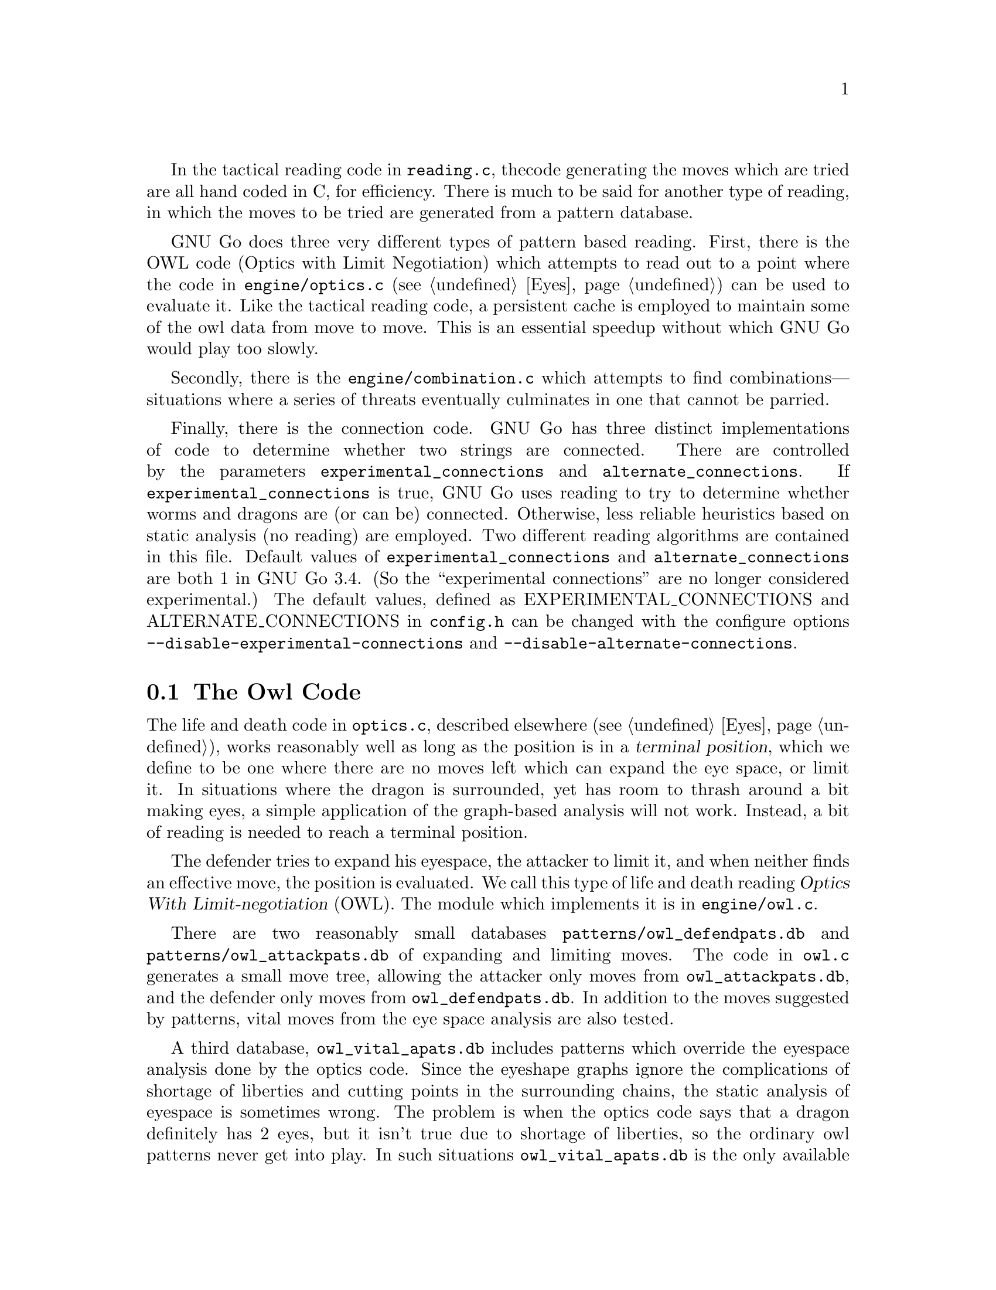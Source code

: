 In the tactical reading code in @file{reading.c}, the 
code generating the moves which are tried are all hand
coded in C, for efficiency. There is much to be said for
another type of reading, in which the moves to be tried are
generated from a pattern database.

GNU Go does three very different types of pattern based
reading. First, there is the OWL code (Optics with Limit
Negotiation) which attempts to read out to a point where the code
in @file{engine/optics.c} (@pxref{Eyes}) can be used to evaluate it.
Like the tactical reading code, a persistent cache is
employed to maintain some of the owl data from move to
move. This is an essential speedup without which GNU Go
would play too slowly.

Secondly, there is the @file{engine/combination.c} which
attempts to find combinations---situations where a series
of threats eventually culminates in one that cannot be
parried.

Finally, there is the connection code. GNU Go has three
distinct implementations of code to determine whether
two strings are connected. There are controlled by
the parameters @code{experimental_connections} and
@code{alternate_connections}. If @code{experimental_connections}
is true, GNU Go uses reading to try to determine whether
worms and dragons are (or can be) connected. Otherwise,
less reliable heuristics based on static analysis (no
reading) are employed. Two different reading algorithms are
contained in this file. Default values of 
@code{experimental_connections} and @code{alternate_connections}
are both 1 in GNU Go 3.4. (So the ``experimental connections''
are no longer considered experimental.) The default values,
defined as EXPERIMENTAL_CONNECTIONS and ALTERNATE_CONNECTIONS
in @file{config.h} can be changed with the configure options
@option{--disable-experimental-connections} and 
@option{--disable-alternate-connections}.

@menu
* The Owl Code::                Life and death reading
* Owl Functions::               Functions in @file{owl.c}
* Combinations::                Combinations
* Connections::                 Connections
@end menu

@node The Owl Code, Owl Functions, , Pattern Based Reading
@comment  node-name,  next,  previous,  up
@section The Owl Code

The life and death code in @file{optics.c}, described elsewhere
(@pxref{Eyes}), works reasonably well as long as the position is in a
@dfn{terminal position}, which we define to be one where there are no
moves left which can expand the eye space, or limit it. In situations
where the dragon is surrounded, yet has room to thrash around a bit
making eyes, a simple application of the graph-based analysis will not
work. Instead, a bit of reading is needed to reach a terminal position.

The defender tries to expand his eyespace, the attacker to limit
it, and when neither finds an effective move, the position is
evaluated. We call this type of life and death reading
@dfn{Optics With Limit-negotiation} (OWL). The module which
implements it is in @file{engine/owl.c}.

There are two reasonably small databases
@file{patterns/owl_defendpats.db} and @file{patterns/owl_attackpats.db}
of expanding and limiting moves. The code in @file{owl.c} generates a
small move tree, allowing the attacker only moves from
@file{owl_attackpats.db}, and the defender only moves from
@file{owl_defendpats.db}. In addition to the moves suggested by
patterns, vital moves from the eye space analysis are also tested.

A third database, @file{owl_vital_apats.db} includes patterns which
override the eyespace analysis done by the optics code. Since the
eyeshape graphs ignore the complications of shortage of liberties and
cutting points in the surrounding chains, the static analysis of
eyespace is sometimes wrong. The problem is when the optics code says
that a dragon definitely has 2 eyes, but it isn't true due to 
shortage of liberties, so the ordinary owl patterns never get into play.
In such situations @file{owl_vital_apats.db} is the only available measure
to correct mistakes by the optics. Currently the patterns in
@file{owl_vital_apats.db} are only matched when the level is 9 or
greater.

The owl code is tuned by editing these three pattern databases,
principally the first two.

@findex owl_attack
@findex owl_defend
@findex compute_eyes_pessimistic
A node of the move tree is considered @code{terminal} if no further moves 
are found from @file{owl_attackpats.db} or @file{owl_defendpats.db}, or if
the function @code{compute_eyes_pessimistic()} reports that the group is
definitely alive. At this point, the status of the group is evaluated.
The functions @code{owl_attack()} and @code{owl_defend()}, with
usage similar to @code{attack()} and @code{find_defense()}, make
use of the owl pattern databases to generate the move tree and decide
the status of the group.

The function @code{compute_eyes_pessimistic()} used by the owl
code is very conservative and only feels certain about eyes if the
eyespace is completely closed (i.e. no marginal vertices). 

The maximum number of moves tried at each node is limited by
the parameter @code{MAX_MOVES} defined at the beginning of
@file{engine/owl.c}. The most most valuable moves are
tried first, with the following restrictions:

@itemize @bullet
@item
If @code{stackp > owl_branch_depth} then only one move is tried per
variation. 
@item
If @code{stackp > owl_reading_depth} then the reading terminates,
and the situation is declared a win for the defender (since
deep reading may be a sign of escape).
@item
If the node count exceeds @code{owl_node_limit}, the reading also
terminates with a win for the defender.
@item
Any pattern with value 99 is considered a forced move: no
other move is tried, and if two such moves are found, the function
returns false. This is only relevant for the attacker.
@item
Any pattern in @file{patterns/owl_attackpats.db} and 
@file{patterns/owl_defendpats.db} with value 100 is considered a win: if
such a pattern is found by @code{owl_attack} or @code{owl_defend}, the
function returns true. This feature must be used most carefully.
@end itemize

The functions @code{owl_attack()} and @code{owl_defend()} may, like
@code{attack()} and @code{find_defense()}, return an attacking or
defending move through their pointer arguments. If the position is
already won, @code{owl_attack()} may or may not return an attacking
move. If it finds no move of interest, it will return @code{PASS}, that
is, @code{0}. The same goes for @code{owl_defend()}.

When @code{owl_attack()} or @code{owl_defend()} is called,
the dragon under attack is marked in the array @code{goal}.
The stones of the dragon originally on the board are marked
with goal=1; those added by @code{owl_defend()} are marked
with goal=2. If all the original strings of the original dragon 
are captured, @code{owl_attack()} considers the dragon to be defeated,
even if some stones added later can make a live group.

Only dragons with small escape route are studied when the
functions are called from @code{make_dragons()}.

The owl code can be conveniently tested using the 
@option{--decide-owl @var{location}} This should be used with 
@option{-t} to produce a useful trace, @option{-o} to produce
an SGF file of variations produced when the life and death of
the dragon at @var{location} is checked, or both. 
@option{--decide-position} performs the same analysis for all
dragons with small escape route. 

@node Owl Functions, Combinations, The Owl Code, Pattern Based Reading
@comment  node-name,  next,  previous,  up
@section Functions in @file{owl.c}
@cindex owl functions, how to write

In this section we list the non-static functions in @file{owl.c}.
Note that calls to @code{owl_attack} and @code{owl_defend} should
be made only when @code{stackp==0}. If you want to set up a 
position, then use the owl code to analyze it, you may call
@code{do_owl_attack} and @code{do_owl_defend} with @code{stackp>0}
but first you must set up the goal and boundary arrays. See
@code{owl_does_defend} and @code{owl_substantial} for examples.

The reason that we do not try to write a general @code{owl_attack}
which works when @code{stackp>0} is that we make use of cached
information in the calls to @code{same_dragon} from the (static)
function @code{owl_mark_dragon}. This requires the dragon data
to be current, which it is not when @code{stackp>0}. 

As with the tactical reading code, return codes are @code{WIN}, 0,
or @code{KO_A} or @code{KO_B} if the position is ko. Thus for example 
@code{owl_attack()} 
@itemize @bullet
@item Returns @code{KO_A} if the attack prevails provided attacker is willing to
ignore any ko threat (the attacker makes the first ko capture).
@item Returns @code{KO_B} if attack succeeds provided attacker has a ko threat
which must be answered (the defender makes the first ko capture).
@end itemize

The public functions in @file{owl.c} are:

@itemize @bullet
@item @code{void owl_analyze_semeai(int apos, int bpos, int *resulta, int *resultb, int *move, int owl)}
@findex owl_analyze_semeai
@quotation
Called when @code{apos} and @code{bpos} point to adjacent dragons
of the opposite color, both with @code{matcher_status} @code{DEAD} or
@code{CRITICAL}, analyzes the semeai, assuming that the player
of the @code{apos} dragon moves first.
@end quotation
@item @code{int owl_attack(int target, int *attack_point, int *certain)}
@findex owl_attack
@quotation
Returns true if a move can be found to attack the dragon
at @code{target}, in which case @code{*attack_point} is the recommended move.
@code{attack_point} can be a null pointer if only the result is needed.
The array goal marks the extent of the dragon. This must
be maintained during reading. Call this function only when
@code{stackp==0}; otherwise you can call @code{do_owl_attack} but you must
set up the goal and boundary arrays by hand first.
@end quotation
@item @code{int owl_threaten_attack(int target, int *attack1, int *attack2)}
@findex owl_threaten_attack
@quotation
Returns true if the dragon at @code{target} can be captured given
two moves in a row. The first two moves to capture the
dragon are given as @code{*attack1} and @code{*attack2}.
@end quotation
@item @code{int owl_defend(int target, int *defense_point, int *certain)}
@findex owl_defend
@quotation
Returns true if a move can be found to defend the dragon
at @code{target}, in which case @code{*defense_point} is the recommended move.
@end quotation
@code{defense_point} can be a null pointer if the result is not needed.
@item @code{int owl_threaten_defense(int target, int *defend1, int *defend2)}
@findex owl_threaten_defense
@quotation
Returns true if the dragon at @code{target} can be defended given
two moves in a row. The first two moves to defend the
dragon are given as @code{*defend1} and @code{*defend2}.
@end quotation
@item @code{void owl_reasons(int color)}
@findex owl_reasons
@quotation
Add owl reasons. This function should be called once during
genmove.
@end quotation
@item @code{int owl_does_defend(int move, int target)}
@findex owl_does_defend
@quotation
Use the owl code to determine whether the move at @code{move} makes
the dragon at @code{target} owl safe. This is used to test whether
tactical defenses are strategically viable and whether a vital eye
point does kill an owl critical dragon. Should be called only when 
@code{stackp==0}.
@end quotation
@item @code{int owl_confirm_safety(int move, int target, int *defense_point)}
@findex owl_confirm_safety
@quotation
Use the owl code to determine whether the dragon at @code{move} is owl safe
after an own move at @code{target}. This is used to detect blunders. In case
the dragon is not safe, it also tries to find a defense point making
@code{target} safe in a later move.  Should be called only when 
@code{stackp==0}.
@end quotation
@item @code{int owl_does_attack(int move, int target)}
@findex owl_does_attack
@quotation
Use the owl code to determine whether the attack move at @code{move} of
the dragon @code{target} is effective, i.e. whether it kills the stones.
@end quotation
Should be called only when @code{stackp==0}.
@item @code{int owl_connection_defends(int move, int target1, int target2)}
@findex owl_connection_defends
@quotation
Use the owl code to determine whether connecting the two dragons
@code{target1} and @code{target2} by playing at @code{move} results in a living
dragon. Should be called only when @code{stackp==0}.
@end quotation
@item @code{int  owl_lively(int pos)}
@findex owl_lively
@quotation
True unless @code{pos} is @code{EMPTY} or occupied by a lunch for the goal
dragon.  Used during make_domains (see the function @code{is_lively}
in @file{optics.c}). A ``lively'' worm is one that might be alive, hence
cannot be ignored in determining eye spaces.
@end quotation
@item @code{int owl_substantial(int str)}
@findex owl_substantial
@quotation
This function, called when @code{stackp==0}, returns true if capturing
the string at @code{str} results in a live group.
@end quotation
@item @code{int obvious_false_eye(int pos, int color)}
@findex obvious_false_eye
@quotation
Conservative relative of topological_eye. Essentially the same
algorithm is used, but only tactically safe opponent strings on
diagonals are considered. This may underestimate the false/half eye
status, but it should never be overestimated.
@end quotation
@item @code{int owl_topological_eye(int pos, int color)}
@findex owl_topological_eye
@quotation
Retrieve topological eye values stored in the @code{half_eye[]} array of
the current owl data.
@end quotation
@end itemize

@node Combinations, Connections, Owl Functions, Pattern Based Reading

It may happen that no single one of a set of worms can be killed,
yet there is a move that guarantees that at least one can be captured. 
The simplest example is a double atari.  The purpose of the code in
@file{combination.c} is to find such moves.

For example, consider the following situation:

@example

+---------
|....OOOOX
|....OOXXX
|..O.OXX..
|.OXO.OX..
|.OX..OO..
|.XXOOOXO.
|..*XXOX..
|....XOX..
|.XX..X...
|X........

@end example

Every @samp{X} stone in this position is alive. However the move
at @samp{*} produces a position in which at least one of four
strings will get captured. This is a @emph{combination}.

The driving function is called @code{atari_atari} because typically
a combination involves a sequence of ataris culminating in a capture,
though sometimes the moves involved are not ataris. For example in
the above example, the first move at @samp{*} is @emph{not} an
atari, though after @samp{O} defends the four stones above, a
sequence of ataris ensues resulting in the capture of some
string.

Like the owl functions @code{atari_atari} does pattern-based
reading. The database generating the attacking moves is
@file{aa_attackpats.db}. One danger with this function is
that the first atari tried might be irrelevant to the actual
combination.  To detect this possibility, once we've found a
combination, we mark that first move as forbidden, then try
again. If no combination of the same size or larger turns
up, then the first move was indeed essential.

@itemize @bullet
@item @code{void combinations(int color)}
@findex combinations
@quotation
Generate move reasons for combination attacks and defenses against
them. This is one of the move generators called from genmove().
@end quotation
@item @code{int atari_atari(int color, int *attack_move, char defense_moves[BOARDMAX], int save_verbose)}
@findex atari_atari
@quotation
Look for a combination for @code{color}. For the purpose of
the move generation, returns the size of the smallest of the
worms under attack.
@end quotation
@item @code{int atari_atari_confirm_safety(int color, int move, int *defense, int minsize, const char saved_dragons[BOARDMAX], const char saved_worms[BOARDMAX])}
@findex atari_atari_confirm_safety
@quotation
Tries to determine whether a move is a blunder.  Wrapper
around atari_atari_blunder_size. Check whether a combination
attack of size at least @code{minsize} appears after move at
@code{move} has been made.  The arrays @code{saved_dragons[]} and
@code{saved_worms[]} should be one for stones belonging to dragons
or worms respectively, which are supposedly saved by @code{move}.
@end quotation
@item @code{int atari_atari_blunder_size(int color, int move, int *defense, const char safe_stones[BOARDMAX])}
@findex atari_atari_blunder_size
@quotation
This function checks whether any new combination attack appears after
move at (move) has been made, and returns its size (in points).
@code{safe_stones} marks which of our stones are supposedly safe
after this move.
@end quotation
@end itemize

@node Connections, , Combinations, Pattern Based Reading






